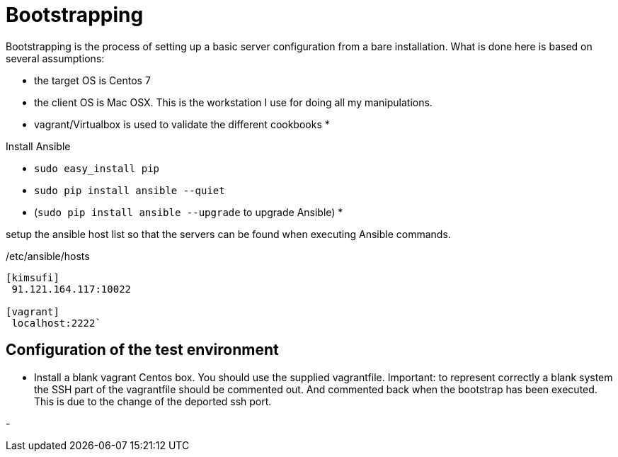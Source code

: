 = Bootstrapping

Bootstrapping is the process of setting up a basic server configuration from a bare installation. What is done here
is based on several assumptions: 

* the target OS is Centos 7
* the client OS is Mac OSX. This is the workstation I use for doing all my manipulations.
* vagrant/Virtualbox is used to validate the different cookbooks
* 

Install Ansible

** `sudo easy_install pip`
** `sudo pip install ansible --quiet`
** (`sudo pip install ansible --upgrade` to upgrade Ansible)
* 

setup the ansible host list so that the servers can be found when executing Ansible commands.


[source,bash]
./etc/ansible/hosts
----
[kimsufi]
 91.121.164.117:10022

[vagrant]
 localhost:2222`
----


== Configuration of the test environment

* Install a blank vagrant Centos box. You should use the supplied vagrantfile. Important: to represent correctly a blank system
the SSH part of the vagrantfile should be commented out. And commented back when the bootstrap has been executed. This is due to
the change of the deported ssh port.

-